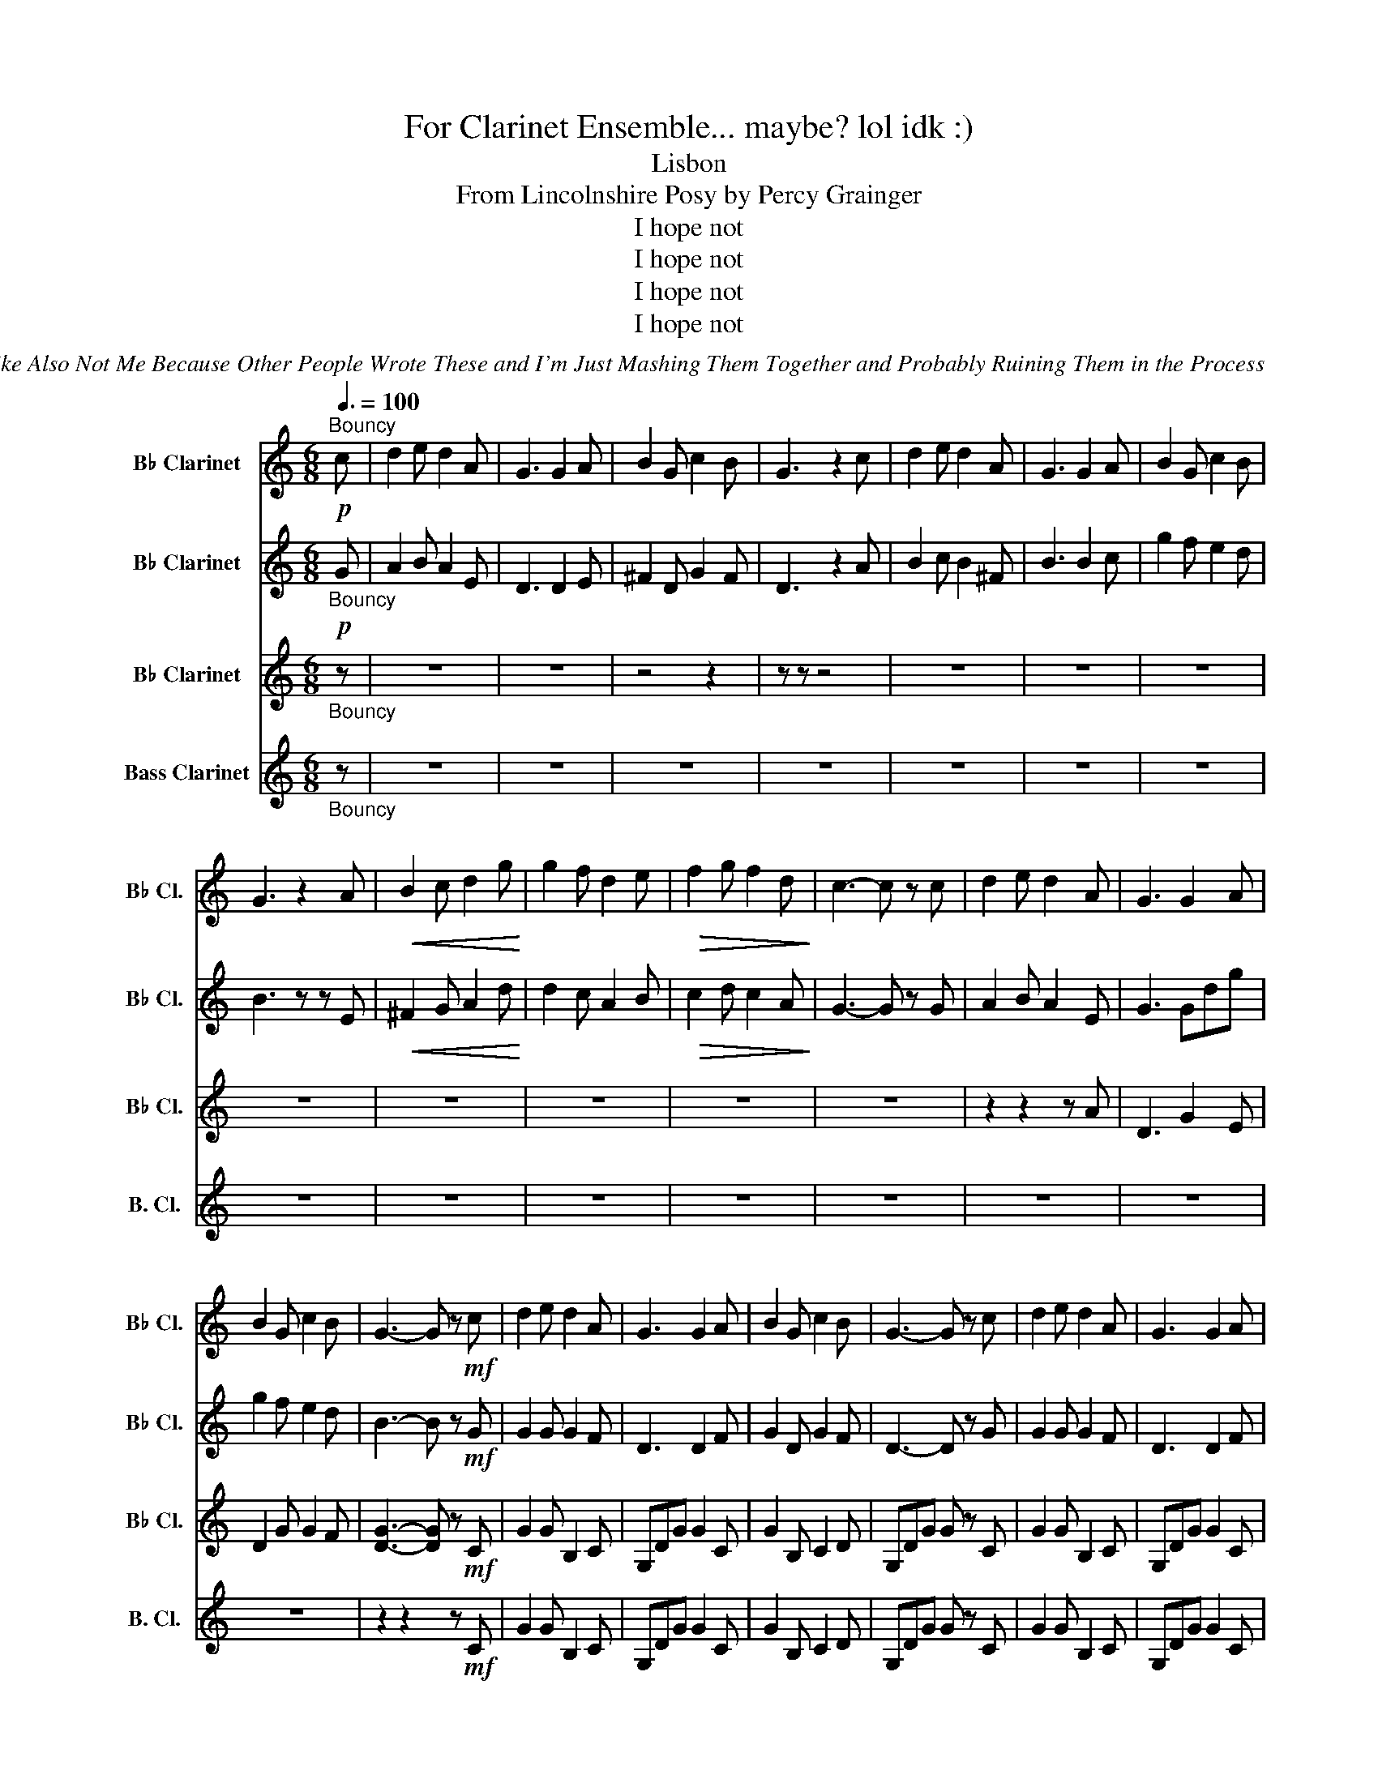 X:1
T:For Clarinet Ensemble... maybe? lol idk :)
T:Lisbon
T:From Lincolnshire Posy by Percy Grainger 
T:I hope not
T:I hope not
T:I hope not
T:I hope not
C:Me But Like Also Not Me Because Other People Wrote These and I'm Just Mashing Them Together and Probably Ruining Them in the Process
Z:none haha
Z:I hope not
%%score 1 2 3 4
L:1/8
Q:3/8=100
M:6/8
K:none
V:1 treble transpose=-2 nm="B♭ Clarinet" snm="B♭ Cl."
V:2 treble transpose=-2 nm="B♭ Clarinet" snm="B♭ Cl."
V:3 treble transpose=-2 nm="B♭ Clarinet" snm="B♭ Cl."
V:4 treble transpose=-14 nm="Bass Clarinet" snm="B. Cl."
V:1
[K:C]!p!"^Bouncy" c | d2 e d2 A | G3 G2 A | B2 G c2 B | G3 z2 c | d2 e d2 A | G3 G2 A | B2 G c2 B | %8
 G3 z2 A |!<(! B2 c d2 g!<)! | g2 f d2 e |!>(! f2 g f2 d!>)! | c3- c z c | d2 e d2 A | G3 G2 A | %15
 B2 G c2 B | G3- G z!mf! c | d2 e d2 A | G3 G2 A | B2 G c2 B | G3- G z c | d2 e d2 A | G3 G2 A | %23
 B2 G c2 B | G3- G z A | B2 c d2 g | g2 f d2 e | f2 g f2 d | c3- c2 c | d2 e d2 A | G3 G2 A | %31
 B2 G c2 B | (G3 G) z!p! (c | d2 e d2 A | G3 G2 A | B2 G c2 B | G3 G) z (c | d2 e d2 A | G3 G2 A | %39
 B2 G c2 B | G3- G) z (A | B2 c d2 g | g2 f d2 e | f2 g f2 d | c3 c2) .c | .d2 .e .d2 .A | %46
 G3 (G2 A | B2 G c2 B | G3 z2)!mf! (C | D2 E D2 A, | G,3 G,2 A, | B,2 G, C2 B,) | G,3- G, z (C | %53
 D2 E D2 A, | G,3 G,2 A, | B,2 G, C2 B, | G,3- G,) z (A, | B,2 C D2 G | G2 F D2) (E | F2 G F2 D) | %60
 C3- C2"_dim." (C |!mf! D2 E D2 A, | G,3 G,2)"_rit." (A, |[Q:3/8=100] B,2 G, C2 B, | %64
 G,3- G,2) (A, |[Q:3/8=95] B,2!mp! G, C2 B, | G,3 (2:3:2G,)(A, |[Q:3/8=90] B,3 (2:3:2B,)G, | %68
!p! C6- |[Q:3/8=80] C3 B,3 | G,6- | !fermata!G,6 |] %72
V:2
[K:C]"_Bouncy"!p! G | A2 B A2 E | D3 D2 E | ^F2 D G2 F | D3 z2 A | B2 c B2 ^F | B3 B2 c | %7
 g2 f e2 d | B3 z z E |!<(! ^F2 G A2 d!<)! | d2 c A2 B |!>(! c2 d c2 A!>)! | G3- G z G | %13
 A2 B A2 E | G3 Gdg | g2 f e2 d | B3- B z!mf! G | G2 G G2 F | D3 D2 F | G2 D G2 F | D3- D z G | %21
 G2 G G2 F | D3 D2 F | G2 D G2 F | D3- D z F | G2 A B3 | (A3 B3) | c3 _B3 | A6 | G2 G G2 F | %30
 E3 F2 E | D2 G G2 F | (D3 D) z!p! (c | B2 A B2 A | G2 ^F =F2 E | _E3 D2 ^C | G,6- | %37
 G,3) (A, _B,2) | (B,3 C2 ^C | D3 ^D2 E | F3- F2) (E | D2 C B,A,G, | F,3) _B,3- | B,3 (CDE | %44
 F3) (FG)A | .G2 .G .B,2 .C | .G,.D.G (C2 ^C | D2) .D .D2 .D | G,3 z2!mf! (C | D2 E D2 A, | %50
 G,3 G,2 A, | B,2 G, C2 B,) | G,3- G, z (C | D2 E D2 A, | G,3 G,2 A, | B,2 G, C2 B, | %56
 G,3- G,) z (A, | B,2 C D2 G | G2 F D2) (E | F2 G F2 D) | C3- C2"_dim." (C |!mf! D2 E D2 A, | %62
 G,3 G,2)"_rit." (A, | B,2 G, C2 B, | G,3- G,2) (A, |!mp! B,2 G, C2 B, | G,3 (2:3:2G,)(A, | %67
 B,3 (2:3:2B,)G, |!p! C6- | C3 B,3 | (G,6 | !fermata!D6) |] %72
V:3
[K:C]"_Bouncy" z | z6 | z6 | z4 z2 | z z z4 | z6 | z6 | z6 | z6 | z6 | z6 | z6 | z6 | z2 z2 z A | %14
 D3 G2 E | D2 G G2 F | [DG]3- [DG] z!mf! C | G2 G B,2 C | G,DG G2 C | G2 B, C2 D | G,DG G z C | %21
 G2 G B,2 C | G,DG G2 C | G2 B, C2 D | G,DG G z (F | G2) (D G3) | (C3 D3) | (_B,6 | C6) | %29
 B,2 B, G2 D | G,DG G2 C | D2 B, C2 D | G,DG G z2 |[M:2/4] z6 | z6 | z3 z3/2!ff! !>!G, | %36
 !>!B,!>!D (!>!G2 | G4 | G) z3/2 (3E3/4F3/4G3/4 | (3D3/2 B,3/2 G,3/2 | (3B,3/4D3/4E3/4 F2- | F4- | %42
 F2 !>!_B2- | B4- | B!^!A !^!G!^!F | !>!G4- | G z3/2 (3E3/4F3/4G3/4 | B,4- | B,2- B, z3/2 | %49
[M:6/8]!mf! G,3 (DGA | B2 A G2 E | D2 B, CDE) | (D2 B, G,3- | G,2) (D G2 A | B2 A G2 E | %55
 D2) (G EFG | D2 B, CDE | D2) (C B,A,G,) | (!>!F,3 G,2) z | (^C6 | C3 F,3 | %61
!mf!"_dim." _B,3) (B,CD | C2) z (^C3- |"_rit." C3 =C3 | B,3 _B,3 |!mp! B,3 C3) | (^C3 =C3- | %67
 C3 B,3) |!p! (_E6- | E6 | G,6 | !fermata!B,6) |] %72
V:4
[K:C]"_Bouncy" z | z6 | z6 | z6 | z6 | z6 | z6 | z6 | z6 | z6 | z6 | z6 | z6 | z6 | z6 | z6 | %16
 z2 z2 z!mf! C | G2 G B,2 C | G,DG G2 C | G2 B, C2 D | G,DG G z C | G2 G B,2 C | G,DG G2 C | %23
 G2 B, C2 D | G,DG G z (F | G2) (D G3) | (C3 D3) | (_B,6 | C6) | B,2 B, G2 D | G,DG G2 C | %31
 D2 B, C2 D | G,DG G z2 |[M:2/4] z6 | z6 | z3 z3/2!ff! !>!G, | !>!B,!>!D (!>!G2 | G4 | %38
 G) z3/2 (3E3/4F3/4G3/4 | (3D3/2 B,3/2 G,3/2 | (3B,3/4D3/4E3/4 F2- | F4- | F2 !>!_B2- | B4- | %44
 B!^!A !^!G!^!F | !>!G4- | G z3/2 (3E3/4F3/4G3/4 | G,4- | G,2- G, z3/2 |[M:6/8]!mf! G,3 (DGA | %50
 B2 A G2 E | D2 B, CDE) | (D2 B, G,3- | G,2) (D G2 A | B2 A G2 E | D2) (G EFG | D2 B, CDE | %57
 D2) (C B,A,G,) | (!>!F,3 G,2) z | (^C6 | C3 F,3 |!mf!"_dim." _B,3) (B,CD | C2) z (^C3- | %63
"_rit." C3 =C3 | B,3 _B,3 |!mp! B,3 C3) | (^C3 =C3- | C3 B,3) |!p! ([_E,_E]6- | [E,E]6 | G,6 | %71
 !fermata!G,6) |] %72

